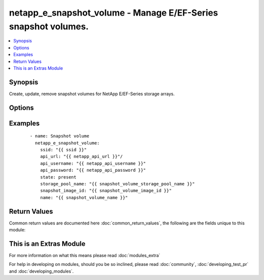 .. _netapp_e_snapshot_volume:


netapp_e_snapshot_volume - Manage E/EF-Series snapshot volumes.
+++++++++++++++++++++++++++++++++++++++++++++++++++++++++++++++

.. versionadded:: 2.2


.. contents::
   :local:
   :depth: 1


Synopsis
--------

Create, update, remove snapshot volumes for NetApp E/EF-Series storage arrays.




Options
-------

.. raw:: html

    <table border=1 cellpadding=4>
    <tr>
    <th class="head">parameter</th>
    <th class="head">required</th>
    <th class="head">default</th>
    <th class="head">choices</th>
    <th class="head">comments</th>
    </tr>
            <tr>
    <td>api_password<br/><div style="font-size: small;"></div></td>
    <td>yes</td>
    <td></td>
        <td><ul></ul></td>
        <td><div>The password to authenticate with the SANtricity WebServices Proxy or embedded REST API.</div></td></tr>
            <tr>
    <td>api_url<br/><div style="font-size: small;"></div></td>
    <td>yes</td>
    <td></td>
        <td><ul></ul></td>
        <td><div>The url to the SANtricity WebServices Proxy or embedded REST API.</div></td></tr>
            <tr>
    <td>api_username<br/><div style="font-size: small;"></div></td>
    <td>yes</td>
    <td></td>
        <td><ul></ul></td>
        <td><div>The username to authenticate with the SANtricity WebServices Proxy or embedded REST API.</div></td></tr>
            <tr>
    <td>full_threshold<br/><div style="font-size: small;"></div></td>
    <td>no</td>
    <td>85</td>
        <td><ul></ul></td>
        <td><div>The repository utilization warning threshold percentage</div></td></tr>
            <tr>
    <td>name<br/><div style="font-size: small;"></div></td>
    <td>yes</td>
    <td></td>
        <td><ul></ul></td>
        <td><div>The name you wish to give the snapshot volume</div></td></tr>
            <tr>
    <td>repo_percentage<br/><div style="font-size: small;"></div></td>
    <td>no</td>
    <td>20</td>
        <td><ul></ul></td>
        <td><div>The size of the view in relation to the size of the base volume</div></td></tr>
            <tr>
    <td>snapshot_image_id<br/><div style="font-size: small;"></div></td>
    <td>yes</td>
    <td></td>
        <td><ul></ul></td>
        <td><div>The identifier of the snapshot image used to create the new snapshot volume.</div><div>Note: You'll likely want to use the <span class='module'>netapp_e_facts</span> module to find the ID of the image you want.</div></td></tr>
            <tr>
    <td>ssid<br/><div style="font-size: small;"></div></td>
    <td>yes</td>
    <td></td>
        <td><ul></ul></td>
        <td><div>storage array ID</div></td></tr>
            <tr>
    <td>state<br/><div style="font-size: small;"></div></td>
    <td>yes</td>
    <td></td>
        <td><ul><li>absent</li><li>present</li></ul></td>
        <td><div>Whether to create or remove the snapshot volume</div></td></tr>
            <tr>
    <td>storage_pool_name<br/><div style="font-size: small;"></div></td>
    <td>yes</td>
    <td></td>
        <td><ul></ul></td>
        <td><div>Name of the storage pool on which to allocate the repository volume.</div></td></tr>
            <tr>
    <td>validate_certs<br/><div style="font-size: small;"></div></td>
    <td>no</td>
    <td>True</td>
        <td><ul></ul></td>
        <td><div>Should https certificates be validated?</div></td></tr>
            <tr>
    <td>view_mode<br/><div style="font-size: small;"></div></td>
    <td>yes</td>
    <td></td>
        <td><ul><li>modeUnknown</li><li>readWrite</li><li>readOnly</li><li>__UNDEFINED</li></ul></td>
        <td><div>The snapshot volume access mode</div></td></tr>
        </table>
    </br>



Examples
--------

 ::

        - name: Snapshot volume
          netapp_e_snapshot_volume:
            ssid: "{{ ssid }}"
            api_url: "{{ netapp_api_url }}"/
            api_username: "{{ netapp_api_username }}"
            api_password: "{{ netapp_api_password }}"
            state: present
            storage_pool_name: "{{ snapshot_volume_storage_pool_name }}"
            snapshot_image_id: "{{ snapshot_volume_image_id }}"
            name: "{{ snapshot_volume_name }}"

Return Values
-------------

Common return values are documented here :doc:`common_return_values`, the following are the fields unique to this module:

.. raw:: html

    <table border=1 cellpadding=4>
    <tr>
    <th class="head">name</th>
    <th class="head">description</th>
    <th class="head">returned</th>
    <th class="head">type</th>
    <th class="head">sample</th>
    </tr>

        <tr>
        <td> msg </td>
        <td> Success message </td>
        <td align=center> success </td>
        <td align=center> string </td>
        <td align=center> Json facts for the volume that was created. </td>
    </tr>
        
    </table>
    </br></br>



    
This is an Extras Module
------------------------

For more information on what this means please read :doc:`modules_extra`

    
For help in developing on modules, should you be so inclined, please read :doc:`community`, :doc:`developing_test_pr` and :doc:`developing_modules`.

